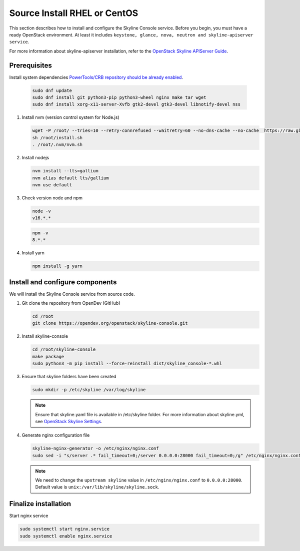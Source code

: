 .. _source-install-rhel:

Source Install RHEL or CentOS
~~~~~~~~~~~~~~~~~~~~~~~~~~~~~

This section describes how to install and configure the Skyline Console
service. Before you begin, you must have a ready OpenStack environment. At
least it includes ``keystone, glance, nova, neutron and skyline-apiserver service``.

For more information about skyline-apiserver installation, refer to the
`OpenStack Skyline APIServer Guide
<https://docs.openstack.org/skyline-apiserver/latest/install/source-install-rhel.html>`__.

Prerequisites
-------------

Install system dependencies
`PowerTools/CRB repository should be already enabled
<https://docs.openstack.org/install-guide/environment-packages-rdo.html#prerequisites>`__.

   .. code-block:: shell

      sudo dnf update
      sudo dnf install git python3-pip python3-wheel nginx make tar wget
      sudo dnf install xorg-x11-server-Xvfb gtk2-devel gtk3-devel libnotify-devel nss

#. Install nvm (version control system for Node.js)

   .. code:: shell

      wget -P /root/ --tries=10 --retry-connrefused --waitretry=60 --no-dns-cache --no-cache  https://raw.githubusercontent.com/nvm-sh/nvm/master/install.sh
      sh /root/install.sh
      . /root/.nvm/nvm.sh

#. Install nodejs

   .. code:: shell

      nvm install --lts=gallium
      nvm alias default lts/gallium
      nvm use default

#. Check version node and npm

   .. code:: shell

      node -v
      v16.*.*

   .. code:: shell

      npm -v
      8.*.*

#. Install yarn

   .. code:: shell

      npm install -g yarn

Install and configure components
--------------------------------

We will install the Skyline Console service from source code.

#. Git clone the repository from OpenDev (GitHub)

   .. code-block:: shell

      cd /root
      git clone https://opendev.org/openstack/skyline-console.git

#. Install skyline-console

   .. code-block:: shell

      cd /root/skyline-console
      make package
      sudo python3 -m pip install --force-reinstall dist/skyline_console-*.whl

#. Ensure that skyline folders have been created

   .. code-block:: shell

      sudo mkdir -p /etc/skyline /var/log/skyline

   .. note::
      Ensure that skyline.yaml file is available in /etc/skyline folder.
      For more information about skyline.yml, see
      `OpenStack Skyline Settings <https://docs.openstack.org/skyline-apiserver/latest/configuration/settings.html>`__.

#. Generate nginx configuration file

   .. code-block:: shell

      skyline-nginx-generator -o /etc/nginx/nginx.conf
      sudo sed -i "s/server .* fail_timeout=0;/server 0.0.0.0:28000 fail_timeout=0;/g" /etc/nginx/nginx.conf

   .. note::

      We need to change the ``upstream skyline`` value in ``/etc/nginx/nginx.conf`` to ``0.0.0.0:28000``.
      Default value is ``unix:/var/lib/skyline/skyline.sock``.

Finalize installation
---------------------

Start nginx service

.. code-block:: shell

   sudo systemctl start nginx.service
   sudo systemctl enable nginx.service
